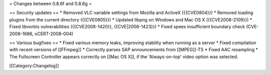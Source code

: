 = Changes between 0.8.6f and 0.8.6g =

== Security updates == \* Removed VLC variable settings from Mozilla and
ActiveX ({{CVE0804}}) \* Removed loading plugins from the current
directory ({{CVE0805}}) \* Updated libpng on Windows and Mac OS X
({{CVE2008-2109}}) \* Fixed libvorbis vulnerabilities ({{CVE2008-1420}},
{{CVE|2008-1423}}) \* Fixed speex insufficient boundary check
(CVE-2008-1686, oCERT-2008-004)

== Various bugfixes == \* Fixed various memory leaks, improving
stability when running as a server \* Fixed compilation with recent
versions of [[FFmpeg]] \* Correctly parses SAP announcements from
[[MPEG]]-TS \* Fixed AAC resampling \* The Fullscreen Controller appears
correctly on [[Mac OS X]], if the 'Always-on-top' video option was
selected.

[[Category:Changelog]]
